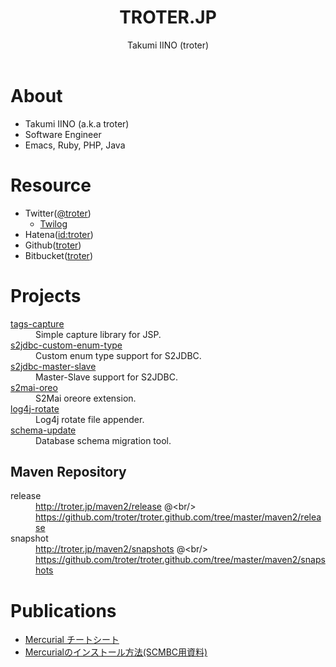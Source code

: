#+TITLE: TROTER.JP
#+AUTHOR: Takumi IINO (troter)
#+EMAIL: takumi@timedia.co.jp, trot.thunder@gmail.com
#+LANGUAGE: ja

#+OPTIONS: ^:nil toc:nil
#+STYLE: <link rel="stylesheet" type="text/css" href="org-mode-document.css" />
#+HTML:<script type="text/javascript">
#+HTML:
#+HTML:  var _gaq = _gaq || [];
#+HTML:  _gaq.push(['_setAccount', 'UA-22731528-1']);
#+HTML:  _gaq.push(['_trackPageview']);
#+HTML:
#+HTML:  (function() {
#+HTML:    var ga = document.createElement('script'); ga.type = 'text/javascript'; ga.async = true;
#+HTML:    ga.src = ('https:' == document.location.protocol ? 'https://ssl' : 'http://www') + '.google-analytics.com/ga.js';
#+HTML:    var s = document.getElementsByTagName('script')[0]; s.parentNode.insertBefore(ga, s);
#+HTML:  })();
#+HTML:
#+HTML:</script>


* About
- Takumi IINO (a.k.a troter)
- Software Engineer
- Emacs, Ruby, PHP, Java

* Resource
- Twitter([[http://twitter.com/troter][@troter]])
 - [[http://twilog.org/troter][Twilog]]
- Hatena([[http://d.hatena.ne.jp/troter][id:troter]])
- Github([[https://github.com/troter][troter]])
- Bitbucket([[https://bitbucket.org/troter][troter]])

* Projects
- [[https://github.com/troter/tags-capture][tags-capture]] :: Simple capture library for JSP.
- [[https://github.com/troter/s2jdbc-custom-enum-type][s2jdbc-custom-enum-type]] :: Custom enum type support for S2JDBC.
- [[https://github.com/troter/s2jdbc-master-slave][s2jdbc-master-slave]] :: Master-Slave support for S2JDBC.
- [[https://github.com/troter/s2mai-oreo][s2mai-oreo]] :: S2Mai oreore extension.
- [[https://github.com/troter/log4j-rotate][log4j-rotate]] :: Log4j rotate file appender.
- [[https://bitbucket.org/troter/schema-update][schema-update]] :: Database schema migration tool.

** Maven Repository
- release  :: [[http://troter.jp/maven2/release]] @<br/> [[https://github.com/troter/troter.github.com/tree/master/maven2/release]]
- snapshot :: [[http://troter.jp/maven2/snapshots]] @<br/> [[https://github.com/troter/troter.github.com/tree/master/maven2/snapshots]]

* Publications
- [[./mercurial-cheatsheet][Mercurial チートシート]]
- [[./how-to-install-mercurial][Mercurialのインストール方法(SCMBC用資料)]]
